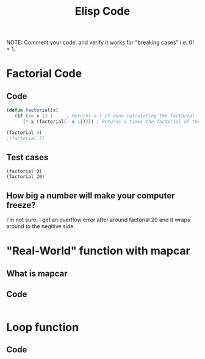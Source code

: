 #+TITLE: Elisp Code
#+LANGUAGE: en
#+OPTIONS: H:4 num:nil toc:nil \n:nil @:t ::t |:t ^:t *:t TeX:t LaTeX:t
#+OPTIONS: html-postamble:nil
#+STARTUP: showeverything entitiespretty

NOTE: Comment your code, and verify it works for "breaking cases" i.e. 0! = 1.

* Factorial Code
** Code
#+BEGIN_SRC emacs-lisp
(defun factorial(x)
   (if (<= x 1) 1     ; Returns a 1 if done calculating the factorial
      (* x (factorial(- x 1))))) ; Returns x times the factorial of the previous number

(factorial 0)
;(factorial 7)
#+END_SRC

#+RESULTS:
: 1

** Test cases
#+BEGIN_SRC elisp
 (factorial 0)
 (factorial 20) 
#+END_SRC

#+RESULTS:
: -2178784010250747904

** How big a number will make your computer freeze?
I'm not sure. I get an overflow error after around factorial 20 and it wraps around to the negitive side.
* "Real-World" function with mapcar
** What is mapcar
** Code
#+BEGIN_SRC emacs-lisp

#+END_SRC
* Loop function
** Code
#+BEGIN_SRC emacs-lisp

#+END_SRC

